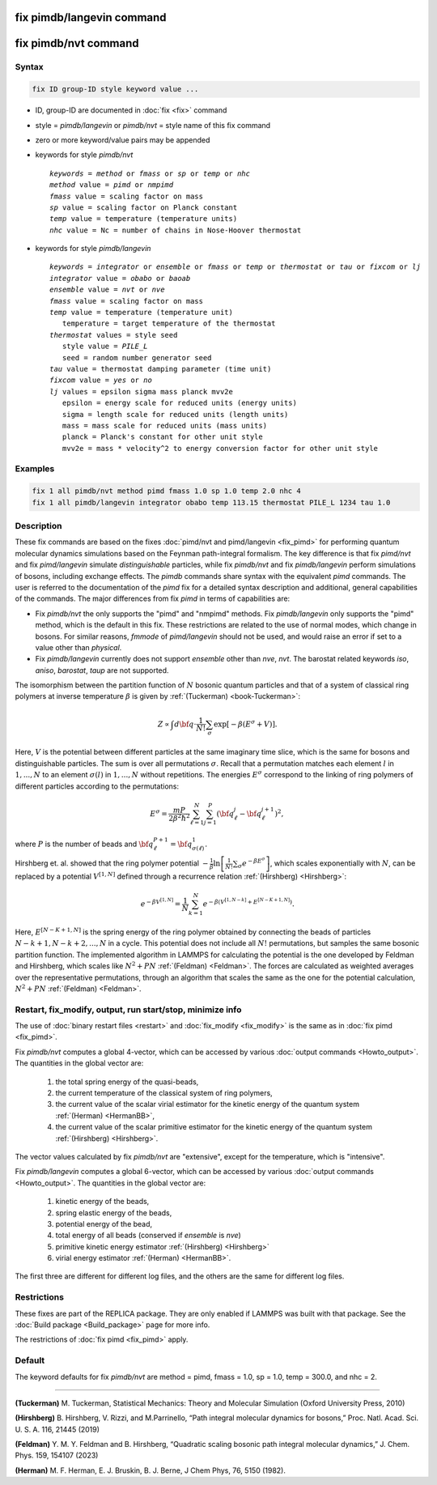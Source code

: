 .. index:: fix pimdb/langevin
.. index:: fix pimdb/nvt

fix pimdb/langevin command
==========================

fix pimdb/nvt command
=====================

Syntax
""""""

.. code-block:: LAMMPS

   fix ID group-ID style keyword value ...

* ID, group-ID are documented in :doc:`fix <fix>` command
* style = *pimdb/langevin* or *pimdb/nvt* = style name of this fix command
* zero or more keyword/value pairs may be appended
* keywords for style *pimdb/nvt*

  .. parsed-literal::
       *keywords* = *method* or *fmass* or *sp* or *temp* or *nhc*
       *method* value = *pimd* or *nmpimd*
       *fmass* value = scaling factor on mass
       *sp* value = scaling factor on Planck constant
       *temp* value = temperature (temperature units)
       *nhc* value = Nc = number of chains in Nose-Hoover thermostat

* keywords for style *pimdb/langevin*

  .. parsed-literal::
       *keywords* = *integrator* or *ensemble* or *fmass* or *temp* or *thermostat* or *tau* or *fixcom* or *lj*
       *integrator* value = *obabo* or *baoab*
       *ensemble* value = *nvt* or *nve*
       *fmass* value = scaling factor on mass
       *temp* value = temperature (temperature unit)
          temperature = target temperature of the thermostat
       *thermostat* values = style seed
          style value = *PILE_L*
          seed = random number generator seed
       *tau* value = thermostat damping parameter (time unit)
       *fixcom* value = *yes* or *no*
       *lj* values = epsilon sigma mass planck mvv2e
          epsilon = energy scale for reduced units (energy units)
          sigma = length scale for reduced units (length units)
          mass = mass scale for reduced units (mass units)
          planck = Planck's constant for other unit style
          mvv2e = mass * velocity^2 to energy conversion factor for other unit style

Examples
""""""""

.. code-block:: LAMMPS

   fix 1 all pimdb/nvt method pimd fmass 1.0 sp 1.0 temp 2.0 nhc 4
   fix 1 all pimdb/langevin integrator obabo temp 113.15 thermostat PILE_L 1234 tau 1.0

Description
"""""""""""

These fix commands are based on the fixes :doc:`pimd/nvt and pimd/langevin <fix_pimd>` for 
performing quantum molecular dynamics simulations based
on the Feynman path-integral formalism. The key difference is that fix *pimd/nvt* and fix *pimd/langevin* simulate *distinguishable* particles,
while fix *pimdb/nvt* and fix *pimdb/langevin* perform simulations of bosons, including exchange effects.
The *pimdb* commands share syntax with the equivalent *pimd* commands. The user is referred to the documentation of the *pimd* fix for a 
detailed syntax description and additional, general capabilities of the commands.
The major differences from fix *pimd* in terms of capabilities are:

* Fix *pimdb/nvt* the only supports the "pimd" and "nmpimd" methods. Fix *pimdb/langevin* only supports the "pimd" method, which is the default in this fix. These restrictions are related to the use of normal modes, which change in bosons. For similar reasons, *fmmode* of *pimd/langevin* should not be used, and would raise an error if set to a value other than *physical*.
* Fix *pimdb/langevin* currently does not support *ensemble* other than *nve*, *nvt*. The barostat related keywords *iso*, *aniso*, *barostat*, *taup* are not supported.


The isomorphism between the partition function of :math:`N` bosonic quantum particles and that of a system of classical ring polymers
at inverse temperature :math:`\beta`
is given by :ref:`(Tuckerman) <book-Tuckerman>`:

.. math::

   Z \propto \int d{\bf q} \cdot \frac{1}{N!} \sum_\sigma \textrm{exp} [ -\beta \left( E^\sigma + V \right) ].

Here, :math:`V` is the potential between different particles at the same imaginary time slice, which is the same for bosons and
distinguishable particles. The sum is over all permutations :math:`\sigma`. Recall that a permutation matches each element :math:`l` in :math:`1, ..., N` to an element :math:`\sigma(l)` in :math:`1, ..., N` without repetitions. The energies :math:`E^\sigma` correspond to the linking of ring polymers of different particles according to the permutations:

.. math::

   E^\sigma = \frac{mP}{2\beta^2 \hbar^2} \sum_{\ell=1}^N \sum_{j=1}^P \left(\bf{q}_\ell^j - \bf{q}_\ell^{j+1}\right)^2,

where :math:`P` is the number of beads and :math:`\bf{q}_\ell^{P+1}=\bf{q}_{\sigma(\ell)}^1.` 

Hirshberg et. al. showed that the ring polymer potential 
:math:`-\frac{1}{\beta}\textrm{ln}\left[ \frac{1}{N!} \sum_\sigma e ^ { -\beta  E^\sigma } \right]`, which scales exponentially with :math:`N`, 
can be replaced by a potential :math:`V^{[1,N]}` defined through a recurrence relation :ref:`(Hirshberg) <Hirshberg>`:

.. math::

   e ^ { -\beta  V^{[1,N]} } = \frac{1}{N} \sum_{k=1}^N e ^ { -\beta \left(  V^{[1,N-k]} + E^{[N-K+1,N]} \right)}.

Here, :math:`E^{[N-K+1,N]}` is the spring energy of the ring polymer obtained by connecting the beads of particles :math:`N − k + 1, N − k + 2, ..., N` in a cycle.
This potential does not include all :math:`N!` permutations, but samples the same bosonic partition function. The implemented algorithm in LAMMPS for calculating 
the potential is the one developed by Feldman and Hirshberg, which scales like :math:`N^2+PN` :ref:`(Feldman) <Feldman>`. 
The forces are calculated as weighted averages over the representative permutations,
through an algorithm that scales the same as the one for the potential calculation, :math:`N^2+PN` :ref:`(Feldman) <Feldman>`.

Restart, fix_modify, output, run start/stop, minimize info
"""""""""""""""""""""""""""""""""""""""""""""""""""""""""""

The use of :doc:`binary restart files <restart>` and :doc:`fix_modify <fix_modify>` is the same as in :doc:`fix pimd <fix_pimd>`.

Fix *pimdb/nvt* computes a global 4-vector, which can be accessed by
various :doc:`output commands <Howto_output>`.  The quantities in
the global vector are:

   #. the total spring energy of the quasi-beads,
   #. the current temperature of the classical system of ring polymers,
   #. the current value of the scalar virial estimator for the kinetic
      energy of the quantum system :ref:`(Herman) <HermanBB>`,
   #. the current value of the scalar primitive estimator for the kinetic
      energy of the quantum system :ref:`(Hirshberg) <Hirshberg>`.

The vector values calculated by fix *pimdb/nvt* are "extensive", except for the
temperature, which is "intensive".

Fix *pimdb/langevin* computes a global 6-vector, which
can be accessed by various :doc:`output commands <Howto_output>`. The quantities in the global vector are:

   #. kinetic energy of the beads,
   #. spring elastic energy of the beads,
   #. potential energy of the bead,
   #. total energy of all beads (conserved if *ensemble* is *nve*)
   #. primitive kinetic energy estimator :ref:`(Hirshberg) <Hirshberg>`
   #. virial energy estimator :ref:`(Herman) <HermanBB>`.

The first three are different for different log files, and the others are the same for different log files.

Restrictions
""""""""""""

These fixes are part of the REPLICA package.  They are only enabled if
LAMMPS was built with that package.  See the :doc:`Build package
<Build_package>` page for more info.

The restrictions of :doc:`fix pimd <fix_pimd>` apply.

Default
"""""""

The keyword defaults for fix *pimdb/nvt* are method = pimd, fmass = 1.0, sp
= 1.0, temp = 300.0, and nhc = 2.

----------

.. _book-Tuckerman:

**(Tuckerman)** M. Tuckerman, Statistical Mechanics: Theory and Molecular Simulation (Oxford University Press, 2010)

.. _Hirshberg:

**(Hirshberg)** B. Hirshberg, V. Rizzi, and M.Parrinello, “Path integral molecular dynamics for bosons,” Proc. Natl. Acad. Sci. U. S. A. 116, 21445 (2019)

.. _Feldman:

**(Feldman)** Y. M. Y. Feldman and B. Hirshberg, “Quadratic scaling bosonic path integral molecular dynamics,” J. Chem. Phys. 159, 154107 (2023)

.. _HermanBB:

**(Herman)** M. F. Herman, E. J. Bruskin, B. J. Berne, J Chem Phys, 76, 5150 (1982).
